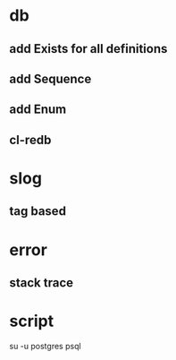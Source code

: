 * db
** add Exists for all definitions
** add Sequence
** add Enum
** cl-redb
* slog
** tag based
* error
** stack trace
* script

su -u postgres psql
